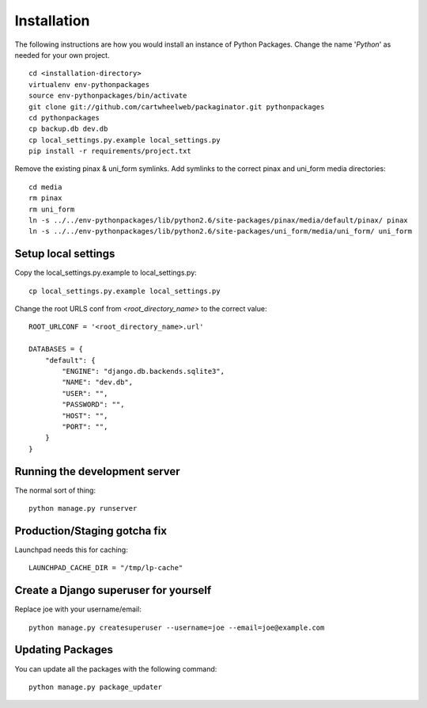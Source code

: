 ============
Installation
============

The following instructions are how you would install an instance of Python Packages. Change the name '*Python*' as needed for your own project.

.. parsed-literal::

    cd <installation-directory>
    virtualenv env-pythonpackages
    source env-pythonpackages/bin/activate
    git clone git://github.com/cartwheelweb/packaginator.git pythonpackages
    cd pythonpackages
    cp backup.db dev.db
    cp local_settings.py.example local_settings.py
    pip install -r requirements/project.txt

Remove the existing pinax & uni_form symlinks.  Add symlinks to the correct pinax and uni_form media directories::

    cd media
    rm pinax
    rm uni_form
    ln -s ../../env-pythonpackages/lib/python2.6/site-packages/pinax/media/default/pinax/ pinax
    ln -s ../../env-pythonpackages/lib/python2.6/site-packages/uni_form/media/uni_form/ uni_form

Setup local settings
========================

Copy the local_settings.py.example to local_settings.py::

    cp local_settings.py.example local_settings.py

Change the root URLS conf from `<root_directory_name>` to the correct value::

    ROOT_URLCONF = '<root_directory_name>.url'
    
    DATABASES = {
        "default": {
            "ENGINE": "django.db.backends.sqlite3", 
            "NAME": "dev.db",  
            "USER": "", 
            "PASSWORD": "", 
            "HOST": "", 
            "PORT": "", 
        }
    }    

Running the development server
==============================

The normal sort of thing::

    python manage.py runserver

Production/Staging gotcha fix
=============================

Launchpad needs this for caching::

    LAUNCHPAD_CACHE_DIR = "/tmp/lp-cache"

Create a Django superuser for yourself
======================================

Replace joe with your username/email::

    python manage.py createsuperuser --username=joe --email=joe@example.com

Updating Packages
=================

You can update all the packages with the following command::

    python manage.py package_updater
